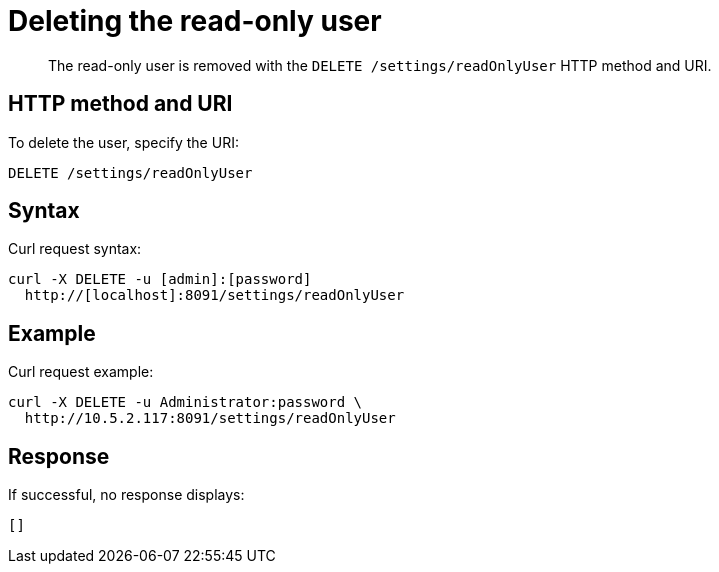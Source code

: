 [#rest-user-delete]
= Deleting the read-only user

[abstract]
The read-only user is removed with the `DELETE /settings/readOnlyUser` HTTP method and URI.

== HTTP method and URI

To delete the user, specify the URI:

----
DELETE /settings/readOnlyUser
----

== Syntax

Curl request syntax:

----
curl -X DELETE -u [admin]:[password] 
  http://[localhost]:8091/settings/readOnlyUser
----

== Example

Curl request example:

----
curl -X DELETE -u Administrator:password \ 
  http://10.5.2.117:8091/settings/readOnlyUser
----

== Response

If successful, no response displays:

----
[]
----

